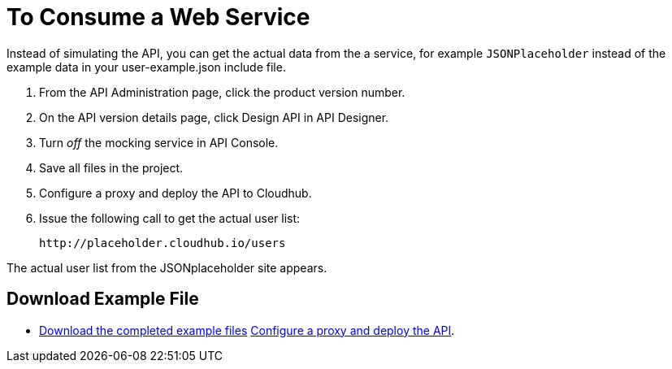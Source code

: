 = To Consume a Web Service 

Instead of simulating the API, you can get the actual data from the a service, for example `JSONPlaceholder` instead of the example data in your user-example.json include file.

. From the API Administration page, click the product version number. 
. On the API version details page, click Design API in API Designer.
. Turn _off_ the mocking service in API Console.
. Save all files in the project.
. Configure a proxy and deploy the API to Cloudhub.
. Issue the following call to get the actual user list:
+
`+http://placeholder.cloudhub.io/users+`

The actual user list from the JSONplaceholder site appears.

== Download Example File

* link:_attachments/placeholder-final.zip[Download the completed example files]
link:/api-manager/setting-up-an-api-proxy#setting-up-a-proxy[Configure a proxy and deploy the API].